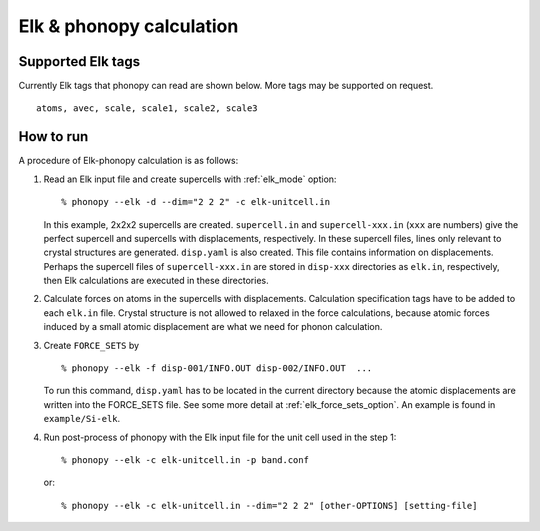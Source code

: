 .. _elk_interface:

Elk & phonopy calculation
=========================================

Supported Elk tags
---------------------------

Currently Elk tags that phonopy can read are shown below.
More tags may be supported on request.

::

   atoms, avec, scale, scale1, scale2, scale3

How to run
----------

A procedure of Elk-phonopy calculation is as follows:

1) Read an Elk input file and create supercells with
   :ref:`elk_mode` option::

   % phonopy --elk -d --dim="2 2 2" -c elk-unitcell.in

   In this example, 2x2x2 supercells are created. ``supercell.in`` and
   ``supercell-xxx.in`` (``xxx`` are numbers) give the perfect
   supercell and supercells with displacements, respectively. In these
   supercell files, lines only relevant to crystal structures are
   generated. ``disp.yaml`` is also created. This file contains
   information on displacements. Perhaps the supercell files of
   ``supercell-xxx.in`` are stored in ``disp-xxx`` directories as
   ``elk.in``, respectively, then Elk calculations are executed in
   these directories.

2) Calculate forces on atoms in the supercells with
   displacements. Calculation specification tags have to be added to
   each ``elk.in`` file. Crystal structure is not allowed to
   relaxed in the force calculations, because atomic forces induced by
   a small atomic displacement are what we need for phonon
   calculation.

3) Create ``FORCE_SETS`` by

   ::
   
     % phonopy --elk -f disp-001/INFO.OUT disp-002/INFO.OUT  ...

   To run this command, ``disp.yaml`` has to be located in the current
   directory because the atomic displacements are written into the
   FORCE_SETS file. See some more detail at
   :ref:`elk_force_sets_option`. An example is found in
   ``example/Si-elk``.

4) Run post-process of phonopy with the Elk input file for the
   unit cell used in the step 1::

   % phonopy --elk -c elk-unitcell.in -p band.conf

   or::
   
   % phonopy --elk -c elk-unitcell.in --dim="2 2 2" [other-OPTIONS] [setting-file]

